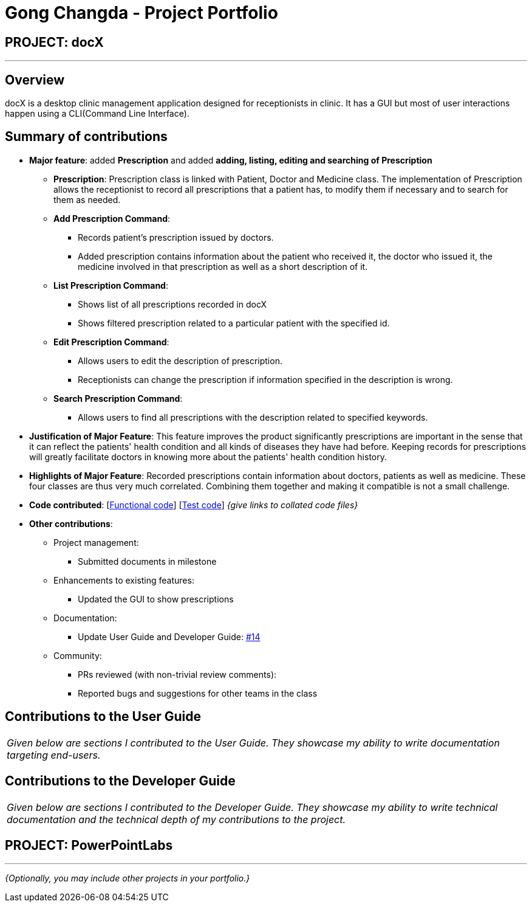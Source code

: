 = Gong Changda - Project Portfolio
:site-section: AboutUs
:imagesDir: ../images
:stylesDir: ../stylesheets

== PROJECT: docX

---

== Overview

docX is a desktop clinic management application designed for receptionists in clinic. It has a GUI but most of user interactions happen using a CLI(Command Line Interface).

== Summary of contributions

* *Major feature*: added *Prescription* and added *adding, listing, editing and searching of Prescription*
** *Prescription*: Prescription class is linked with Patient, Doctor and Medicine class. The implementation of Prescription allows the receptionist to record all prescriptions that a patient has, to modify them if necessary and to search for them as needed.
** *Add Prescription Command*:
*** Records patient's prescription issued by doctors.
*** Added prescription contains information about the patient who received it, the doctor who issued it, the medicine involved in that prescription as well as a short description of it.
** *List Prescription Command*:
*** Shows list of all prescriptions recorded in docX
*** Shows filtered prescription related to a particular patient with the specified id.
** *Edit Prescription Command*:
*** Allows users to edit the description of prescription.
*** Receptionists can change the prescription if information specified in the description is wrong.
** *Search Prescription Command*:
*** Allows users to find all prescriptions with the description related to specified keywords.


* *Justification of Major Feature*: This feature improves the product significantly prescriptions are important in the sense that it can reflect the patients' health condition and all kinds of diseases they have had before. Keeping records for prescriptions will greatly facilitate doctors in knowing more about the patients' health condition history.
* *Highlights of Major Feature*: Recorded prescriptions contain information about doctors, patients as well as medicine. These four classes are thus very much correlated. Combining them together and making it compatible is not a small challenge.

* *Code contributed*: [https://github.com[Functional code]] [https://github.com[Test code]] _{give links to collated code files}_

* *Other contributions*:

** Project management:
*** Submitted documents in milestone
** Enhancements to existing features:
*** Updated the GUI to show prescriptions
** Documentation:
*** Update User Guide and Developer Guide: https://github.com[#14]
** Community:
*** PRs reviewed (with non-trivial review comments):
*** Reported bugs and suggestions for other teams in the class

== Contributions to the User Guide


|===
|_Given below are sections I contributed to the User Guide. They showcase my ability to write documentation targeting end-users._
|===

//include::../UserGuide.adoc[tag=undoredo]

//include::../UserGuide.adoc[tag=dataencryption]

== Contributions to the Developer Guide

|===
|_Given below are sections I contributed to the Developer Guide. They showcase my ability to write technical documentation and the technical depth of my contributions to the project._
|===

//include::../DeveloperGuide.adoc[tag=undoredo]

//include::../DeveloperGuide.adoc[tag=dataencryption]


== PROJECT: PowerPointLabs

---

_{Optionally, you may include other projects in your portfolio.}_
